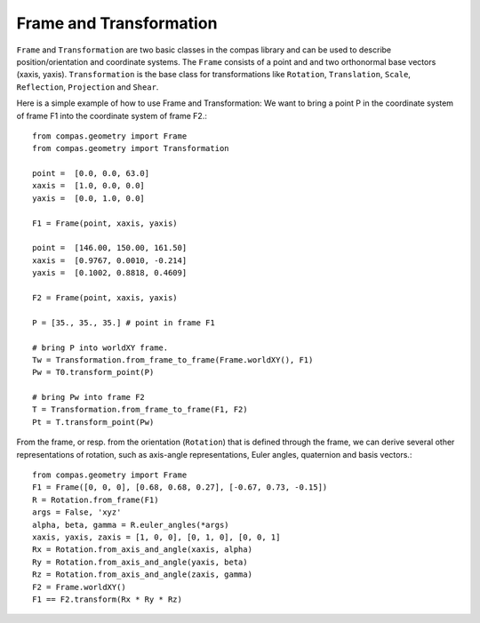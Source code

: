.. _examples_frame_and_transformation:

********************************************************************************
Frame and Transformation
********************************************************************************

.. contents::

``Frame`` and ``Transformation`` are two basic classes in the compas library and
can be used to describe position/orientation and coordinate systems. The 
``Frame`` consists of a point and and two orthonormal base vectors (xaxis, 
yaxis). ``Transformation`` is the base class for transformations like 
``Rotation``, ``Translation``, ``Scale``, ``Reflection``, ``Projection`` and 
``Shear``.

Here is a simple example of how to use Frame and Transformation: We want to 
bring a point P in the coordinate system of frame F1 into the coordinate system
of frame F2.::

	from compas.geometry import Frame
	from compas.geometry import Transformation

	point =  [0.0, 0.0, 63.0]
	xaxis =  [1.0, 0.0, 0.0]
	yaxis =  [0.0, 1.0, 0.0]

	F1 = Frame(point, xaxis, yaxis)

	point =  [146.00, 150.00, 161.50]
	xaxis =  [0.9767, 0.0010, -0.214]
	yaxis =  [0.1002, 0.8818, 0.4609]

	F2 = Frame(point, xaxis, yaxis)

	P = [35., 35., 35.] # point in frame F1

	# bring P into worldXY frame.
	Tw = Transformation.from_frame_to_frame(Frame.worldXY(), F1)
	Pw = T0.transform_point(P)

	# bring Pw into frame F2
	T = Transformation.from_frame_to_frame(F1, F2)
	Pt = T.transform_point(Pw)

.. image:: frame_transformation.jpg


From the frame, or resp. from the orientation (``Rotation``) that is defined 
through the frame, we can derive several other representations of rotation, such
as axis-angle representations, Euler angles, quaternion and basis vectors.::

    from compas.geometry import Frame
    F1 = Frame([0, 0, 0], [0.68, 0.68, 0.27], [-0.67, 0.73, -0.15])
    R = Rotation.from_frame(F1)
    args = False, 'xyz'
    alpha, beta, gamma = R.euler_angles(*args)
    xaxis, yaxis, zaxis = [1, 0, 0], [0, 1, 0], [0, 0, 1]
    Rx = Rotation.from_axis_and_angle(xaxis, alpha)
    Ry = Rotation.from_axis_and_angle(yaxis, beta)
    Rz = Rotation.from_axis_and_angle(zaxis, gamma)
    F2 = Frame.worldXY()
    F1 == F2.transform(Rx * Ry * Rz)
